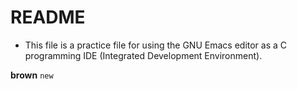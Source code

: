 * README

  * This file is a practice file for using the GNU Emacs editor as a
    C programming IDE (Integrated Development Environment).


*brown* ~new~ 
